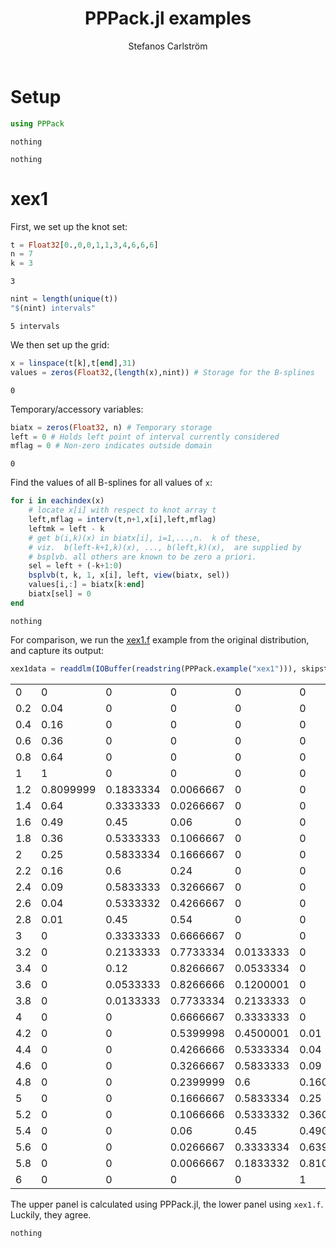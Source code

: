 #+TITLE: PPPack.jl examples
#+AUTHOR: Stefanos Carlström
#+EMAIL: stefanos.carlstrom@gmail.com
#+PROPERTY: header-args:julia :session *pppack:jl*

* Setup
  #+BEGIN_SRC julia :exports code
    using PPPack
  #+END_SRC

  #+RESULTS:
  : nothing

  #+BEGIN_SRC julia :exports none
    using PyPlot
    matplotlib[:style][:use]("ggplot")
  #+END_SRC

  #+RESULTS:
  : nothing

* xex1
  First, we set up the knot set:
  #+BEGIN_SRC julia :exports code
    t = Float32[0.,0,0,1,1,3,4,6,6,6]
    n = 7
    k = 3
  #+END_SRC

  #+RESULTS:
  : 3

  #+BEGIN_SRC julia :exports both
    nint = length(unique(t))
    "$(nint) intervals"
  #+END_SRC

  #+RESULTS:
  : 5 intervals

  We then set up the grid:
  #+BEGIN_SRC julia :exports code
    x = linspace(t[k],t[end],31)
    values = zeros(Float32,(length(x),nint)) # Storage for the B-splines
  #+END_SRC

  #+RESULTS:
  : 0

  Temporary/accessory variables:
  #+BEGIN_SRC julia :exports code
    biatx = zeros(Float32, n) # Temporary storage
    left = 0 # Holds left point of interval currently considered
    mflag = 0 # Non-zero indicates outside domain
  #+END_SRC

  #+RESULTS:
  : 0

  Find the values of all B-splines for all values of =x=:
  #+BEGIN_SRC julia :exports code
    for i in eachindex(x)
        # locate x[i] with respect to knot array t
        left,mflag = interv(t,n+1,x[i],left,mflag)
        leftmk = left - k
        # get b(i,k)(x) in biatx[i], i=1,...,n.  k of these,
        # viz.  b(left-k+1,k)(x), ..., b(left,k)(x),  are supplied by
        # bsplvb. all others are known to be zero a priori.
        sel = left + (-k+1:0)
        bsplvb(t, k, 1, x[i], left, view(biatx, sel))
        values[i,:] = biatx[k:end]
        biatx[sel] = 0
    end
  #+END_SRC

  #+RESULTS:
  : nothing

  For comparison, we run the [[https://github.com/jagot/pppack/blob/master/examples/xex1.f][xex1.f]] example from the original
  distribution, and capture its output:
  #+BEGIN_SRC julia :exports both
    xex1data = readdlm(IOBuffer(readstring(PPPack.example("xex1"))), skipstart = 1)
  #+END_SRC

  #+RESULTS:
  |   0 |         0 |         0 |         0 |         0 |         0 |
  | 0.2 |      0.04 |         0 |         0 |         0 |         0 |
  | 0.4 |      0.16 |         0 |         0 |         0 |         0 |
  | 0.6 |      0.36 |         0 |         0 |         0 |         0 |
  | 0.8 |      0.64 |         0 |         0 |         0 |         0 |
  |   1 |         1 |         0 |         0 |         0 |         0 |
  | 1.2 | 0.8099999 | 0.1833334 | 0.0066667 |         0 |         0 |
  | 1.4 |      0.64 | 0.3333333 | 0.0266667 |         0 |         0 |
  | 1.6 |      0.49 |      0.45 |      0.06 |         0 |         0 |
  | 1.8 |      0.36 | 0.5333333 | 0.1066667 |         0 |         0 |
  |   2 |      0.25 | 0.5833334 | 0.1666667 |         0 |         0 |
  | 2.2 |      0.16 |       0.6 |      0.24 |         0 |         0 |
  | 2.4 |      0.09 | 0.5833333 | 0.3266667 |         0 |         0 |
  | 2.6 |      0.04 | 0.5333332 | 0.4266667 |         0 |         0 |
  | 2.8 |      0.01 |      0.45 |      0.54 |         0 |         0 |
  |   3 |         0 | 0.3333333 | 0.6666667 |         0 |         0 |
  | 3.2 |         0 | 0.2133333 | 0.7733334 | 0.0133333 |         0 |
  | 3.4 |         0 |      0.12 | 0.8266667 | 0.0533334 |         0 |
  | 3.6 |         0 | 0.0533333 | 0.8266666 | 0.1200001 |         0 |
  | 3.8 |         0 | 0.0133333 | 0.7733334 | 0.2133333 |         0 |
  |   4 |         0 |         0 | 0.6666667 | 0.3333333 |         0 |
  | 4.2 |         0 |         0 | 0.5399998 | 0.4500001 |      0.01 |
  | 4.4 |         0 |         0 | 0.4266666 | 0.5333334 |      0.04 |
  | 4.6 |         0 |         0 | 0.3266667 | 0.5833333 |      0.09 |
  | 4.8 |         0 |         0 | 0.2399999 |       0.6 | 0.1600001 |
  |   5 |         0 |         0 | 0.1666667 | 0.5833334 |      0.25 |
  | 5.2 |         0 |         0 | 0.1066666 | 0.5333332 | 0.3600002 |
  | 5.4 |         0 |         0 |      0.06 |      0.45 | 0.4900001 |
  | 5.6 |         0 |         0 | 0.0266667 | 0.3333334 | 0.6399999 |
  | 5.8 |         0 |         0 | 0.0066667 | 0.1833332 | 0.8100002 |
  |   6 |         0 |         0 |         0 |         0 |         1 |

  The upper panel is calculated using PPPack.jl, the lower panel using
  =xex1.f=. Luckily, they agree.
  #+BEGIN_SRC julia :exports results :results file
    figure("xex1")
    clf()
    subplot(211)
    plot(x,values, ".-")
    grid(true)
    ylabel("PPPack.jl")
    gca()[:set_xticklabels]([])

    subplot(212)
    plot(x,values, ".-")
    grid(true)
    ylabel("xex1.f")

    xlabel(L"x")

    tight_layout()

    savefig("xex1.png", dpi=150)
    "xex1.png"
  #+END_SRC

  #+RESULTS:
  [[file:xex1.png]]

  #+BEGIN_SRC julia :exports none
    t = Float32[0.,0,0,1,1,3,4,6,6,6]
    n = 7
    k = 3
    nint = length(unique(t))

    x = linspace(t[k],t[end],301)
    values = zeros(Float32,(length(x),nint)) # Storage for the B-splines
    biatx = zeros(Float32, n) # Temporary storage
    left = 0 # Holds left point of interval currently considered
    mflag = 0 # Non-zero indicates outside domain

    for i in eachindex(x)
        left,mflag = interv(t,n+1,x[i],left,mflag)
        leftmk = left - k
        sel = left + (-k+1:0)
        bsplvb(t, k, 1, x[i], left, view(biatx, sel))
        values[i,:] = biatx[k:end]
        biatx[sel] = 0
    end

    figure("xex1 hi")
    clf()
    plot(x,values)
    grid(true)
    xlabel(L"x")
    ylabel(L"B_i(x)")
    tight_layout()

    savefig("xex1-hi.png", dpi=150)
  #+END_SRC

  #+RESULTS:
  : nothing
